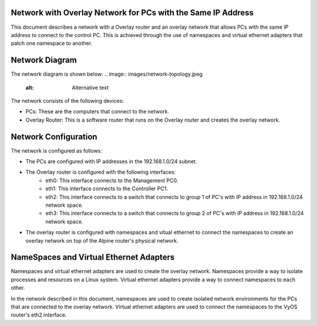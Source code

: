 Network with Overlay Network for PCs with the Same IP Address
=============================================================

This document describes a network with a Overlay router and an overlay network that allows PCs with the same IP address to connect to the control PC. This is achieved through the use of namespaces and virtual ethernet adapters that patch one namespace to another.

Network Diagram
===============
The network diagram is shown below:
.. image:: images/network-topology.jpeg
  :alt: Alternative text
The network consists of the following devices:

* PCs: These are the computers that connect to the network.
* Overlay Router: This is a software router that runs on the Overlay router and creates the overlay network. 
  
Network Configuration
=====================
The network is configured as follows:

* The PCs are configured with IP addresses in the 192.168.1.0/24 subnet.
* The Overlay router is configured with the following interfaces:
   * eth0: This interface connects to the Management PC0.
   * eth1: This interface connects to the Controller PC1.
   * eth2: This interface connects to a switch that connects to group 1 of PC's with IP address in 192.168.1.0/24 network space.
   * eth3: This interface connects to a switch that connects to group 2 of PC's with IP address in 192.168.1.0/24 network space.

* The overlay router is configured with namespaces and vitual ethernet to connect the namespaces to create an overlay network on top of the Alpine router's physical network.


NameSpaces and Virtual Ethernet Adapters
========================================
Namespaces and virtual ethernet adapters are used to create the overlay network. Namespaces provide a way to isolate processes and resources on a Linux system. Virtual ethernet adapters provide a way to connect namespaces to each other.

In the network described in this document, namespaces are used to create isolated network environments for the PCs that are connected to the overlay network. Virtual ethernet adapters are used to connect the namespaces to the VyOS router's eth2 interface.